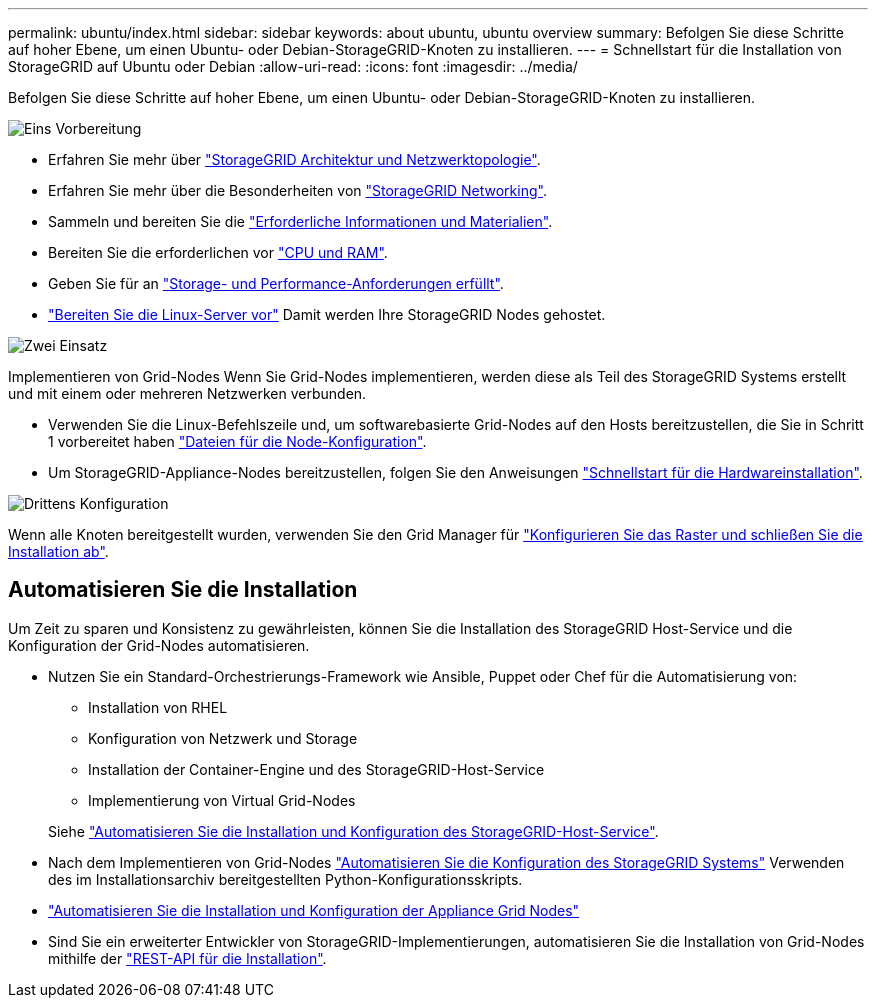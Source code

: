 ---
permalink: ubuntu/index.html 
sidebar: sidebar 
keywords: about ubuntu, ubuntu overview 
summary: Befolgen Sie diese Schritte auf hoher Ebene, um einen Ubuntu- oder Debian-StorageGRID-Knoten zu installieren. 
---
= Schnellstart für die Installation von StorageGRID auf Ubuntu oder Debian
:allow-uri-read: 
:icons: font
:imagesdir: ../media/


[role="lead"]
Befolgen Sie diese Schritte auf hoher Ebene, um einen Ubuntu- oder Debian-StorageGRID-Knoten zu installieren.

.image:https://raw.githubusercontent.com/NetAppDocs/common/main/media/number-1.png["Eins"] Vorbereitung
[role="quick-margin-list"]
* Erfahren Sie mehr über link:../primer/storagegrid-architecture-and-network-topology.html["StorageGRID Architektur und Netzwerktopologie"].
* Erfahren Sie mehr über die Besonderheiten von link:../network/index.html["StorageGRID Networking"].
* Sammeln und bereiten Sie die link:required-materials.html["Erforderliche Informationen und Materialien"].
* Bereiten Sie die erforderlichen vor link:cpu-and-ram-requirements.html["CPU und RAM"].
* Geben Sie für an link:storage-and-performance-requirements.html["Storage- und Performance-Anforderungen erfüllt"].
* link:how-host-wide-settings-change.html["Bereiten Sie die Linux-Server vor"] Damit werden Ihre StorageGRID Nodes gehostet.


.image:https://raw.githubusercontent.com/NetAppDocs/common/main/media/number-2.png["Zwei"] Einsatz
[role="quick-margin-para"]
Implementieren von Grid-Nodes Wenn Sie Grid-Nodes implementieren, werden diese als Teil des StorageGRID Systems erstellt und mit einem oder mehreren Netzwerken verbunden.

[role="quick-margin-list"]
* Verwenden Sie die Linux-Befehlszeile und, um softwarebasierte Grid-Nodes auf den Hosts bereitzustellen, die Sie in Schritt 1 vorbereitet haben link:creating-node-configuration-files.html["Dateien für die Node-Konfiguration"].
* Um StorageGRID-Appliance-Nodes bereitzustellen, folgen Sie den Anweisungen https://docs.netapp.com/us-en/storagegrid-appliances/installconfig/index.html["Schnellstart für die Hardwareinstallation"^].


.image:https://raw.githubusercontent.com/NetAppDocs/common/main/media/number-3.png["Drittens"] Konfiguration
[role="quick-margin-para"]
Wenn alle Knoten bereitgestellt wurden, verwenden Sie den Grid Manager für link:navigating-to-grid-manager.html["Konfigurieren Sie das Raster und schließen Sie die Installation ab"].



== Automatisieren Sie die Installation

Um Zeit zu sparen und Konsistenz zu gewährleisten, können Sie die Installation des StorageGRID Host-Service und die Konfiguration der Grid-Nodes automatisieren.

* Nutzen Sie ein Standard-Orchestrierungs-Framework wie Ansible, Puppet oder Chef für die Automatisierung von:
+
** Installation von RHEL
** Konfiguration von Netzwerk und Storage
** Installation der Container-Engine und des StorageGRID-Host-Service
** Implementierung von Virtual Grid-Nodes


+
Siehe link:automating-installation.html#automate-the-installation-and-configuration-of-the-storagegrid-host-service["Automatisieren Sie die Installation und Konfiguration des StorageGRID-Host-Service"].

* Nach dem Implementieren von Grid-Nodes link:automating-installation.html#automate-the-configuration-of-storagegrid["Automatisieren Sie die Konfiguration des StorageGRID Systems"] Verwenden des im Installationsarchiv bereitgestellten Python-Konfigurationsskripts.
* https://docs.netapp.com/us-en/storagegrid-appliances/installconfig/automating-appliance-installation-and-configuration.html["Automatisieren Sie die Installation und Konfiguration der Appliance Grid Nodes"^]
* Sind Sie ein erweiterter Entwickler von StorageGRID-Implementierungen, automatisieren Sie die Installation von Grid-Nodes mithilfe der link:overview-of-installation-rest-api.html["REST-API für die Installation"].

